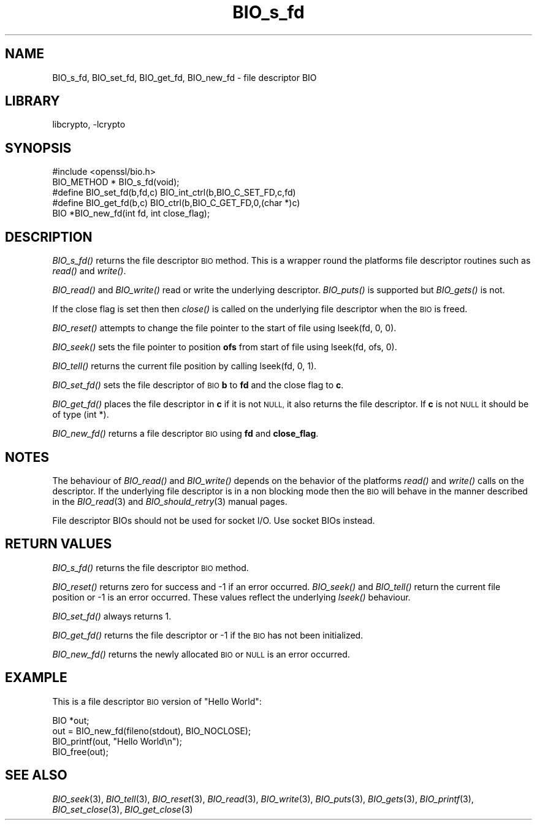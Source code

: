 .\"	$NetBSD: BIO_s_fd.3,v 1.9 2014/04/08 02:18:14 christos Exp $
.\"
.\" Automatically generated by Pod::Man 2.27 (Pod::Simple 3.28)
.\"
.\" Standard preamble:
.\" ========================================================================
.de Sp \" Vertical space (when we can't use .PP)
.if t .sp .5v
.if n .sp
..
.de Vb \" Begin verbatim text
.ft CW
.nf
.ne \\$1
..
.de Ve \" End verbatim text
.ft R
.fi
..
.\" Set up some character translations and predefined strings.  \*(-- will
.\" give an unbreakable dash, \*(PI will give pi, \*(L" will give a left
.\" double quote, and \*(R" will give a right double quote.  \*(C+ will
.\" give a nicer C++.  Capital omega is used to do unbreakable dashes and
.\" therefore won't be available.  \*(C` and \*(C' expand to `' in nroff,
.\" nothing in troff, for use with C<>.
.tr \(*W-
.ds C+ C\v'-.1v'\h'-1p'\s-2+\h'-1p'+\s0\v'.1v'\h'-1p'
.ie n \{\
.    ds -- \(*W-
.    ds PI pi
.    if (\n(.H=4u)&(1m=24u) .ds -- \(*W\h'-12u'\(*W\h'-12u'-\" diablo 10 pitch
.    if (\n(.H=4u)&(1m=20u) .ds -- \(*W\h'-12u'\(*W\h'-8u'-\"  diablo 12 pitch
.    ds L" ""
.    ds R" ""
.    ds C` ""
.    ds C' ""
'br\}
.el\{\
.    ds -- \|\(em\|
.    ds PI \(*p
.    ds L" ``
.    ds R" ''
.    ds C`
.    ds C'
'br\}
.\"
.\" Escape single quotes in literal strings from groff's Unicode transform.
.ie \n(.g .ds Aq \(aq
.el       .ds Aq '
.\"
.\" If the F register is turned on, we'll generate index entries on stderr for
.\" titles (.TH), headers (.SH), subsections (.SS), items (.Ip), and index
.\" entries marked with X<> in POD.  Of course, you'll have to process the
.\" output yourself in some meaningful fashion.
.\"
.\" Avoid warning from groff about undefined register 'F'.
.de IX
..
.nr rF 0
.if \n(.g .if rF .nr rF 1
.if (\n(rF:(\n(.g==0)) \{
.    if \nF \{
.        de IX
.        tm Index:\\$1\t\\n%\t"\\$2"
..
.        if !\nF==2 \{
.            nr % 0
.            nr F 2
.        \}
.    \}
.\}
.rr rF
.\"
.\" Accent mark definitions (@(#)ms.acc 1.5 88/02/08 SMI; from UCB 4.2).
.\" Fear.  Run.  Save yourself.  No user-serviceable parts.
.    \" fudge factors for nroff and troff
.if n \{\
.    ds #H 0
.    ds #V .8m
.    ds #F .3m
.    ds #[ \f1
.    ds #] \fP
.\}
.if t \{\
.    ds #H ((1u-(\\\\n(.fu%2u))*.13m)
.    ds #V .6m
.    ds #F 0
.    ds #[ \&
.    ds #] \&
.\}
.    \" simple accents for nroff and troff
.if n \{\
.    ds ' \&
.    ds ` \&
.    ds ^ \&
.    ds , \&
.    ds ~ ~
.    ds /
.\}
.if t \{\
.    ds ' \\k:\h'-(\\n(.wu*8/10-\*(#H)'\'\h"|\\n:u"
.    ds ` \\k:\h'-(\\n(.wu*8/10-\*(#H)'\`\h'|\\n:u'
.    ds ^ \\k:\h'-(\\n(.wu*10/11-\*(#H)'^\h'|\\n:u'
.    ds , \\k:\h'-(\\n(.wu*8/10)',\h'|\\n:u'
.    ds ~ \\k:\h'-(\\n(.wu-\*(#H-.1m)'~\h'|\\n:u'
.    ds / \\k:\h'-(\\n(.wu*8/10-\*(#H)'\z\(sl\h'|\\n:u'
.\}
.    \" troff and (daisy-wheel) nroff accents
.ds : \\k:\h'-(\\n(.wu*8/10-\*(#H+.1m+\*(#F)'\v'-\*(#V'\z.\h'.2m+\*(#F'.\h'|\\n:u'\v'\*(#V'
.ds 8 \h'\*(#H'\(*b\h'-\*(#H'
.ds o \\k:\h'-(\\n(.wu+\w'\(de'u-\*(#H)/2u'\v'-.3n'\*(#[\z\(de\v'.3n'\h'|\\n:u'\*(#]
.ds d- \h'\*(#H'\(pd\h'-\w'~'u'\v'-.25m'\f2\(hy\fP\v'.25m'\h'-\*(#H'
.ds D- D\\k:\h'-\w'D'u'\v'-.11m'\z\(hy\v'.11m'\h'|\\n:u'
.ds th \*(#[\v'.3m'\s+1I\s-1\v'-.3m'\h'-(\w'I'u*2/3)'\s-1o\s+1\*(#]
.ds Th \*(#[\s+2I\s-2\h'-\w'I'u*3/5'\v'-.3m'o\v'.3m'\*(#]
.ds ae a\h'-(\w'a'u*4/10)'e
.ds Ae A\h'-(\w'A'u*4/10)'E
.    \" corrections for vroff
.if v .ds ~ \\k:\h'-(\\n(.wu*9/10-\*(#H)'\s-2\u~\d\s+2\h'|\\n:u'
.if v .ds ^ \\k:\h'-(\\n(.wu*10/11-\*(#H)'\v'-.4m'^\v'.4m'\h'|\\n:u'
.    \" for low resolution devices (crt and lpr)
.if \n(.H>23 .if \n(.V>19 \
\{\
.    ds : e
.    ds 8 ss
.    ds o a
.    ds d- d\h'-1'\(ga
.    ds D- D\h'-1'\(hy
.    ds th \o'bp'
.    ds Th \o'LP'
.    ds ae ae
.    ds Ae AE
.\}
.rm #[ #] #H #V #F C
.\" ========================================================================
.\"
.IX Title "BIO_s_fd 3"
.TH BIO_s_fd 3 "2009-07-19" "1.0.1g" "OpenSSL"
.\" For nroff, turn off justification.  Always turn off hyphenation; it makes
.\" way too many mistakes in technical documents.
.if n .ad l
.nh
.SH "NAME"
BIO_s_fd, BIO_set_fd, BIO_get_fd, BIO_new_fd \- file descriptor BIO
.SH "LIBRARY"
libcrypto, -lcrypto
.SH "SYNOPSIS"
.IX Header "SYNOPSIS"
.Vb 1
\& #include <openssl/bio.h>
\&
\& BIO_METHOD *   BIO_s_fd(void);
\&
\& #define BIO_set_fd(b,fd,c)     BIO_int_ctrl(b,BIO_C_SET_FD,c,fd)
\& #define BIO_get_fd(b,c)        BIO_ctrl(b,BIO_C_GET_FD,0,(char *)c)
\&
\& BIO *BIO_new_fd(int fd, int close_flag);
.Ve
.SH "DESCRIPTION"
.IX Header "DESCRIPTION"
\&\fIBIO_s_fd()\fR returns the file descriptor \s-1BIO\s0 method. This is a wrapper
round the platforms file descriptor routines such as \fIread()\fR and \fIwrite()\fR.
.PP
\&\fIBIO_read()\fR and \fIBIO_write()\fR read or write the underlying descriptor.
\&\fIBIO_puts()\fR is supported but \fIBIO_gets()\fR is not.
.PP
If the close flag is set then then \fIclose()\fR is called on the underlying
file descriptor when the \s-1BIO\s0 is freed.
.PP
\&\fIBIO_reset()\fR attempts to change the file pointer to the start of file
using lseek(fd, 0, 0).
.PP
\&\fIBIO_seek()\fR sets the file pointer to position \fBofs\fR from start of file
using lseek(fd, ofs, 0).
.PP
\&\fIBIO_tell()\fR returns the current file position by calling lseek(fd, 0, 1).
.PP
\&\fIBIO_set_fd()\fR sets the file descriptor of \s-1BIO \s0\fBb\fR to \fBfd\fR and the close
flag to \fBc\fR.
.PP
\&\fIBIO_get_fd()\fR places the file descriptor in \fBc\fR if it is not \s-1NULL,\s0 it also
returns the file descriptor. If \fBc\fR is not \s-1NULL\s0 it should be of type
(int *).
.PP
\&\fIBIO_new_fd()\fR returns a file descriptor \s-1BIO\s0 using \fBfd\fR and \fBclose_flag\fR.
.SH "NOTES"
.IX Header "NOTES"
The behaviour of \fIBIO_read()\fR and \fIBIO_write()\fR depends on the behavior of the
platforms \fIread()\fR and \fIwrite()\fR calls on the descriptor. If the underlying
file descriptor is in a non blocking mode then the \s-1BIO\s0 will behave in the
manner described in the \fIBIO_read\fR\|(3) and \fIBIO_should_retry\fR\|(3)
manual pages.
.PP
File descriptor BIOs should not be used for socket I/O. Use socket BIOs
instead.
.SH "RETURN VALUES"
.IX Header "RETURN VALUES"
\&\fIBIO_s_fd()\fR returns the file descriptor \s-1BIO\s0 method.
.PP
\&\fIBIO_reset()\fR returns zero for success and \-1 if an error occurred.
\&\fIBIO_seek()\fR and \fIBIO_tell()\fR return the current file position or \-1
is an error occurred. These values reflect the underlying \fIlseek()\fR
behaviour.
.PP
\&\fIBIO_set_fd()\fR always returns 1.
.PP
\&\fIBIO_get_fd()\fR returns the file descriptor or \-1 if the \s-1BIO\s0 has not
been initialized.
.PP
\&\fIBIO_new_fd()\fR returns the newly allocated \s-1BIO\s0 or \s-1NULL\s0 is an error
occurred.
.SH "EXAMPLE"
.IX Header "EXAMPLE"
This is a file descriptor \s-1BIO\s0 version of \*(L"Hello World\*(R":
.PP
.Vb 4
\& BIO *out;
\& out = BIO_new_fd(fileno(stdout), BIO_NOCLOSE);
\& BIO_printf(out, "Hello World\en");
\& BIO_free(out);
.Ve
.SH "SEE ALSO"
.IX Header "SEE ALSO"
\&\fIBIO_seek\fR\|(3), \fIBIO_tell\fR\|(3),
\&\fIBIO_reset\fR\|(3), \fIBIO_read\fR\|(3),
\&\fIBIO_write\fR\|(3), \fIBIO_puts\fR\|(3),
\&\fIBIO_gets\fR\|(3), \fIBIO_printf\fR\|(3),
\&\fIBIO_set_close\fR\|(3), \fIBIO_get_close\fR\|(3)
